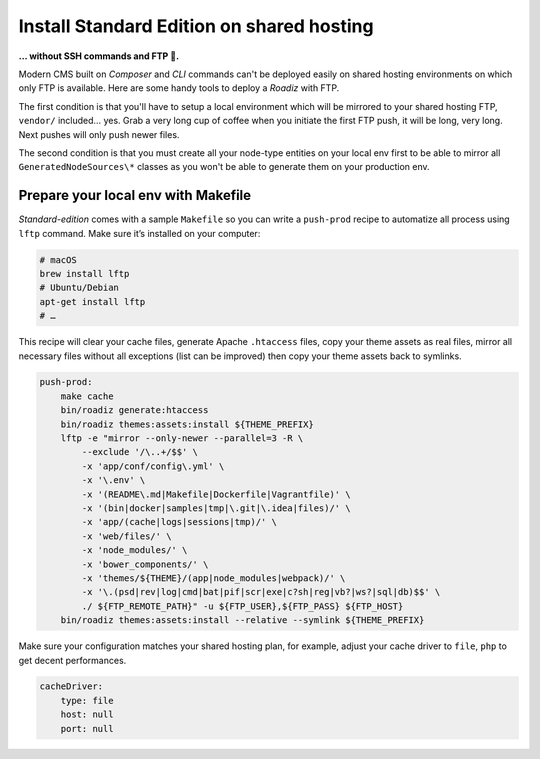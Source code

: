 .. _installation_on_shared_hosting:

==========================================
Install Standard Edition on shared hosting
==========================================

**… without SSH commands and FTP 🤢.**

Modern CMS built on *Composer* and *CLI* commands can't be deployed easily on
shared hosting environments on which only FTP is available. Here are some handy
tools to deploy a *Roadiz* with FTP.

The first condition is that you'll have to setup a local environment which will
be mirrored to your shared hosting FTP, ``vendor/`` included… yes. Grab a very long cup of coffee
when you initiate the first FTP push, it will be long, very long. Next pushes will
only push newer files.

The second condition is that you must create all your node-type entities on
your local env first to be able to mirror all ``GeneratedNodeSources\*`` classes
as you won't be able to generate them on your production env.

Prepare your local env with Makefile
^^^^^^^^^^^^^^^^^^^^^^^^^^^^^^^^^^^^

*Standard-edition* comes with a sample ``Makefile`` so you can write a ``push-prod``
recipe to automatize all process using ``lftp`` command. Make sure it’s installed on your
computer:

.. code-block:: bash

    # macOS
    brew install lftp
    # Ubuntu/Debian
    apt-get install lftp
    # …

This recipe will clear your cache files, generate Apache ``.htaccess`` files, copy your theme assets as real files,
mirror all necessary files without all exceptions (list can be improved) then copy your theme assets
back to symlinks.

.. code-block:: makefile

    push-prod:
        make cache
        bin/roadiz generate:htaccess
        bin/roadiz themes:assets:install ${THEME_PREFIX}
        lftp -e "mirror --only-newer --parallel=3 -R \
            --exclude '/\..+/$$' \
            -x 'app/conf/config\.yml' \
            -x '\.env' \
            -x '(README\.md|Makefile|Dockerfile|Vagrantfile)' \
            -x '(bin|docker|samples|tmp|\.git|\.idea|files)/' \
            -x 'app/(cache|logs|sessions|tmp)/' \
            -x 'web/files/' \
            -x 'node_modules/' \
            -x 'bower_components/' \
            -x 'themes/${THEME}/(app|node_modules|webpack)/' \
            -x '\.(psd|rev|log|cmd|bat|pif|scr|exe|c?sh|reg|vb?|ws?|sql|db)$$' \
            ./ ${FTP_REMOTE_PATH}" -u ${FTP_USER},${FTP_PASS} ${FTP_HOST}
        bin/roadiz themes:assets:install --relative --symlink ${THEME_PREFIX}

Make sure your configuration matches your shared hosting plan, for example, adjust
your cache driver to ``file``, ``php`` to get decent performances.

.. code-block:: yaml

    cacheDriver:
        type: file
        host: null
        port: null
